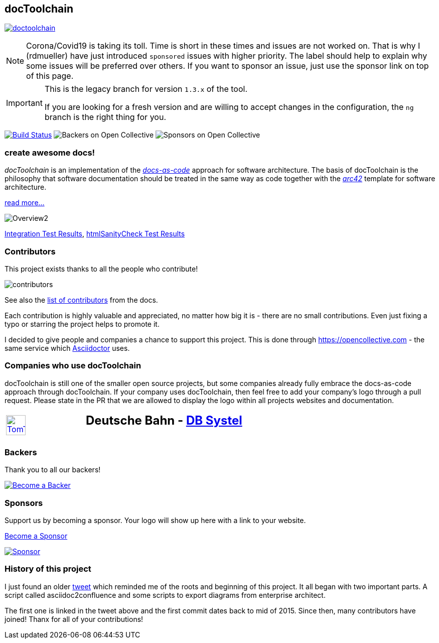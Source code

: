 
:imagesdir: images

== docToolchain

:url-ci-travis: https://app.travis-ci.com/github/docToolchain/docToolchain


image:https://api.travis-ci.com/doctoolchain/doctoolchain.svg?branch=master[link={url-ci-travis}]


[NOTE]
====
Corona/Covid19 is taking its toll.
Time is short in these times and issues are not worked on.
That is why I (rdmueller) have just introduced `sponsored` issues with higher priority.
The label should help to explain why some issues will be preferred over others.
If you want to sponsor an issue, just use the sponsor link on top of this page.
====

[IMPORTANT]
====
This is the legacy branch for version `1.3.x` of the tool.

If you are looking for a fresh version and are willing to accept changes in the configuration, the `ng` branch is the right thing for you.
====

image:https://travis-ci.org/docToolchain/docToolchain.svg?branch=master["Build Status", link="https://travis-ci.org/docToolchain/docToolchain"]
image:https://opencollective.com/doctoolchain/backers/badge.svg["Backers on Open Collective"]
image:https://opencollective.com/doctoolchain/sponsors/badge.svg["Sponsors on Open Collective"]

=== create awesome docs!

_docToolchain_ is an implementation of the http://www.writethedocs.org/guide/docs-as-code/[_docs-as-code_] approach for software architecture.
The basis of docToolchain is the philosophy that software documentation should be treated in the same way as code together with the http://arc42.org[_arc42_] template for software architecture.

https://docToolchain.github.io/docToolchain/v1.3.x[read more...]

image::https://doctoolchain.github.io/docToolchain/images/ea/Manual/Overview2.png[]

https://doctoolchain.github.io/docToolchain/tests/[Integration Test Results], https://doctoolchain.github.io/docToolchain/htmlchecks/[htmlSanityCheck Test Results]

=== Contributors

This project exists thanks to all the people who contribute!

image::https://opencollective.com/doctoolchain/contributors.svg?width=600&button=false[]

See also the https://doctoolchain.github.io/docToolchain/#_acknowledgements_and_contributors[list of contributors] from the docs.

Each contribution is highly valuable and appreciated, no matter how big it is - there are no small contributions.
Even just fixing a typo or starring the project helps to promote it.

I decided to give people and companies a chance to support this project.
This is done through https://opencollective.com - the same service which https://asciidoctor.org/[Asciidoctor] uses.

=== Companies who use docToolchain

docToolchain is still one of the smaller open source projects,
but some companies already fully embrace the docs-as-code approach through docToolchain.
If your company uses docToolchain, then feel free to add your company's logo through a pull request.
Please state in the PR that we are allowed to display the logo within all projects websites and documentation.

[cols="1,2"]
|===
a| [link=https://www.tomtom.com]
image::TomTomLogo.png[TomTom, width=50%]
a| ## Deutsche Bahn - https://www.dbsystel.de/[DB Systel]
|===

=== Backers

Thank you to all our backers!

image::https://opencollective.com/doctoolchain/backers.svg?width=890["Become a Backer", link="https://opencollective.com/doctoolchain#backers"]

=== Sponsors

Support us by becoming a sponsor. Your logo will show up here with a link to your website.

https://opencollective.com/doctoolchain#sponsors[Become a Sponsor]

image::https://opencollective.com/doctoolchain/sponsor/0/avatar.svg["Sponsor", link="https://opencollective.com/doctoolchain/sponsor/0/website"]

=== History of this project

I just found an older https://twitter.com/RalfDMueller/status/668540860649349120[tweet] which reminded me of the roots and beginning of this project.
It all began with two important parts.
A script called asciidoc2confluence and some scripts to export diagrams from enterprise architect.

The first one is linked in the tweet above and the first commit dates back to mid of 2015.
Since then, many contributors have joined!
Thanx for all of your contributions!

